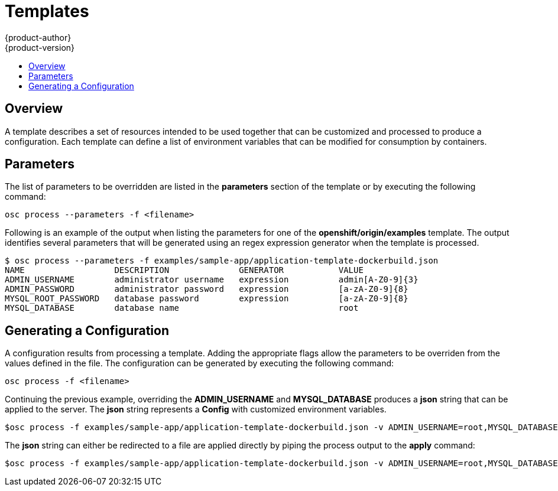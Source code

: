 = Templates
{product-author}
{product-version}
:data-uri:
:icons:
:experimental:
:toc: macro
:toc-title: 

toc::[]

== Overview
A template describes a set of resources intended to be used together that can be customized and processed to produce a configuration.  Each
template can define a list of environment variables that can be modified for consumption by containers.

== Parameters
The list of parameters to be overridden are listed in the *parameters* section of the template or by executing the following command:

****
`osc process --parameters -f [replaceable]#<filename>#`
****

Following is an example of the output when listing the parameters for one of the *openshift/origin/examples* template.
The output identifies several parameters that will be generated using an regex expression generator when the template is processed.

----
$ osc process --parameters -f examples/sample-app/application-template-dockerbuild.json
NAME                  DESCRIPTION              GENERATOR           VALUE
ADMIN_USERNAME        administrator username   expression          admin[A-Z0-9]{3}
ADMIN_PASSWORD        administrator password   expression          [a-zA-Z0-9]{8}
MYSQL_ROOT_PASSWORD   database password        expression          [a-zA-Z0-9]{8}
MYSQL_DATABASE        database name                                root
----


== Generating a Configuration
A configuration results from processing a template.  Adding the appropriate flags allow the parameters to be overriden from the values defined in the file.
The configuration can be generated by executing the following command:

****
`osc process -f [replaceable]#<filename>#`
****

Continuing the previous example, overriding the *ADMIN_USERNAME* and *MYSQL_DATABASE* produces a *json* string that can be applied to the server.
The *json* string represents a *Config* with customized environment variables.

----
$osc process -f examples/sample-app/application-template-dockerbuild.json -v ADMIN_USERNAME=root,MYSQL_DATABASE=admin
----

The *json* string can either be redirected to a file are applied directly by piping the process output to the *apply* command:

----
$osc process -f examples/sample-app/application-template-dockerbuild.json -v ADMIN_USERNAME=root,MYSQL_DATABASE=admin | osc apply -f -
----
